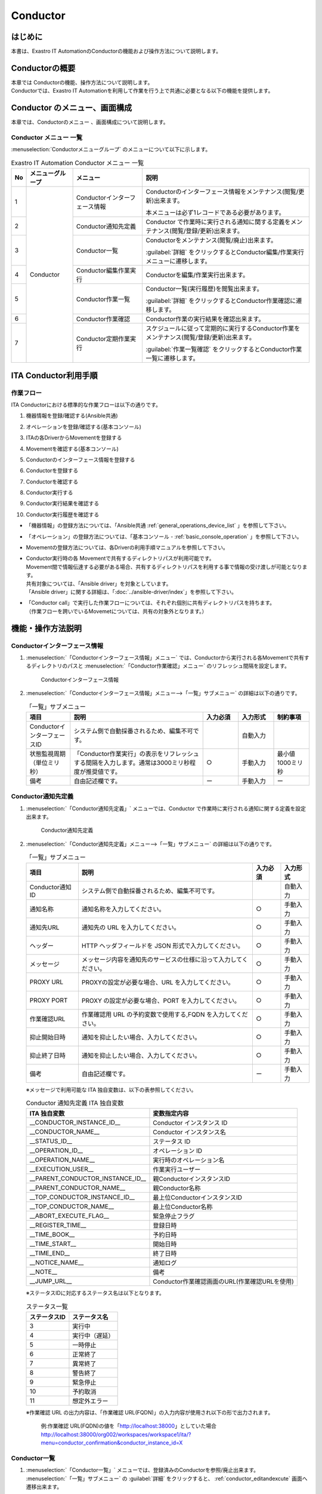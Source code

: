 =========
Conductor
=========

はじめに
========

本書は、Exastro IT AutomationのConductorの機能および操作方法について説明します。

Conductorの概要
===============

| 本章では Conductorの機能、操作方法について説明します。
| Conductorでは、Exastro IT Automationを利用して作業を行う上で共通に必要となる以下の機能を提供します。

Conductor のメニュー、画面構成
===============================

| 本章では、Conductorのメニュー 、画面構成について説明します。


Conductor メニュー 一覧
-----------------------

| :menuselection:`Conductorメニューグループ` のメニューについて以下に示します。

.. table:: Exastro IT Automation Conductor メニュー 一覧
   :align: left

   +--------+----------------------+---------------------------------+------------------------------------------------------------------------------------------+
   | **No** | **メニューグループ** | **メニュー**                    | **説明**                                                                                 |
   |        |                      |                                 |                                                                                          |
   |        |                      |                                 |                                                                                          |
   |        |                      |                                 |                                                                                          |
   |        |                      |                                 |                                                                                          |
   |        |                      |                                 |                                                                                          |
   |        |                      |                                 |                                                                                          |
   +========+======================+=================================+==========================================================================================+
   | 1      | Conductor            | Conductorインターフェース情報   | Conductorのインターフェース情報をメンテナンス(閲覧/更新)出来ます。                       |
   |        |                      |                                 |                                                                                          |
   |        |                      |                                 | 本メニューは必ず1レコードである必要があります。                                          |
   +--------+                      +---------------------------------+------------------------------------------------------------------------------------------+
   | 2      |                      | Conductor通知先定義             | Conductor で作業時に実行される通知に関する定義をメンテナンス(閲覧/登録/更新)出来ます。   |
   +--------+                      +---------------------------------+------------------------------------------------------------------------------------------+
   | 3      |                      | Conductor一覧                   | Conductorをメンテナンス(閲覧/廃止)出来ます。                                             |
   |        |                      |                                 |                                                                                          |
   |        |                      |                                 | :guilabel:`詳細` をクリックするとConductor編集/作業実行メニューに遷移します。            |
   +--------+                      +---------------------------------+------------------------------------------------------------------------------------------+
   | 4      |                      | Conductor編集作業実行           | Conductorを編集/作業実行出来ます。                                                       |
   +--------+                      +---------------------------------+------------------------------------------------------------------------------------------+
   | 5      |                      | Conductor作業一覧               | Conductor一覧(実行履歴)を閲覧出来ます。                                                  |
   |        |                      |                                 |                                                                                          |
   |        |                      |                                 | :guilabel:`詳細` をクリックするとConductor作業確認に遷移します。                         |
   +--------+                      +---------------------------------+------------------------------------------------------------------------------------------+
   | 6      |                      | Conductor作業確認               | Conductor作業の実行結果を確認出来ます。                                                  |
   +--------+                      +---------------------------------+------------------------------------------------------------------------------------------+
   | 7      |                      | Conductor定期作業実行           | スケジュールに従って定期的に実行するConductor作業をメンテナンス(閲覧/登録/更新)出来ます。|
   |        |                      |                                 |                                                                                          |
   |        |                      |                                 | :guilabel:`作業一覧確認` をクリックするとConductor作業一覧に遷移します。                 |
   +--------+----------------------+---------------------------------+------------------------------------------------------------------------------------------+

ITA Conductor利用手順
=====================

作業フロー
----------

| ITA Conductorにおける標準的な作業フローは以下の通りです。

#. | 機器情報を登録/確認する(Ansible共通)
#. | オペレーションを登録/確認する(基本コンソール)
#. | ITAの各DriverからMovementを登録する
#. | Movementを確認する(基本コンソール)
#. | Conductorのインターフェース情報を登録する
#. | Conductorを登録する
#. | Conductorを確認する
#. | Conductor実行する
#. | Conductor実行結果を確認する
#. | Conductor実行履歴を確認する

- | 「機器情報」の登録方法については、「Ansible共通 :ref:`general_operations_device_list` 」を参照して下さい。
- | 「オペレーション」の登録方法については、「基本コンソール - :ref:`basic_console_operation` 」を参照して下さい。
- | Movementの登録方法については、各Driverの利用手順マニュアルを参照して下さい。 
- | Conductor実行時の各 Movementで共有するディレクトリパスが利用可能です。
  | Movement間で情報伝達する必要がある場合、共有するディレクトリパスを利用する事で情報の受け渡しが可能となります。
  | 共有対象については、「Ansible driver」を対象としています。
  | 「Ansible driver」に関する詳細は、「:doc:`../ansible-driver/index`」を参照して下さい。

  .. | 共有対象については、「Ansible driver」と「Terraformdriver」を対象としています。
  .. | 「Ansible driver」に関する詳細は、別紙、「利用手順マニュアルAnsible-driver」を参照して下さい。
  .. | 「Terraform driver」に関する詳細は、別紙、「利用手順マニュアルTerraform-driver」を参照して下さい。

- | 「Conductor call」で実行した作業フローについては、それぞれ個別に共有ディレクトリパスを持ちます。
  | （作業フローを跨いでいるMovemetについては、共有の対象外となります。）


機能・操作方法説明
==================

Conductorインターフェース情報
------------------------------

1. :menuselection:`「Conductorインターフェース情報」メニュー` では、Conductorから実行される各Movementで共有するディレクトリのパスと :menuselection:`「Conductor作業確認」メニュー` のリフレッシュ間隔を設定します。

   .. figure:: /images/ja/conductor/conductor_interface/conductor_interface.png
      :width: 800px
      :alt: Conductorインターフェース情報

      Conductorインターフェース情報

2. :menuselection:`「Conductorインターフェース情報」メニュー-->「一覧」サブメニュー` の詳細は以下の通りです。

   .. table:: 「一覧」サブメニュー
      :widths: 10 30 8 8 8
      :align: left

      +-----------------------------+----------------------------------------------------------------------------------------------------------------------------+----------+-----------+-------------------+
      | 項目                        | 説明                                                                                                                       | 入力必須 | 入力形式  | 制約事項          |
      +=============================+============================================================================================================================+==========+===========+===================+
      | ConductorインターフェースID | システム側で自動採番されるため、編集不可です。                                                                             |          | 自動入力  |                   |
      +-----------------------------+----------------------------------------------------------------------------------------------------------------------------+----------+-----------+-------------------+
      | 状態監視周期（単位ミリ秒）  |  「Conductor作業実行」の表示をリフレッシュする間隔を入力します。通常は3000ミリ秒程\                                        |  ○       | 手動入力  | 最小値1000ミリ秒  |
      |                             |  度が推奨値です。                                                                                                          |          |           |                   |
      +-----------------------------+----------------------------------------------------------------------------------------------------------------------------+----------+-----------+-------------------+
      | 備考                        | 自由記述欄です。                                                                                                           | ー       | 手動入力  | ー                |
      +-----------------------------+----------------------------------------------------------------------------------------------------------------------------+----------+-----------+-------------------+

.. _conductor_notice:


Conductor通知先定義
-------------------

1. :menuselection:`「Conductor通知先定義」` メニューでは、Conductor で作業時に実行される通知に関する定義を設定出来ます。

   .. figure:: /images/ja/conductor/conductor_notice/conductor_notice.png
      :width: 800px
      :alt: Conductor通知先定義

      Conductor通知先定義

2. :menuselection:`「Conductor通知先定義」メニュー-->「一覧」サブメニュー` の詳細は以下の通りです。

   .. list-table:: 「一覧」サブメニュー
      :header-rows: 1
      :align: left

      * - 項目
        - 説明
        - 入力必須
        - 入力形式
      * - Conductor通知ID
        - システム側で自動採番されるため、編集不可です。
        - 
        - 自動入力
      * - 通知名称
        - 通知名称を入力してください。
        - ○
        - 手動入力
      * - 通知先URL
        - 通知先の URL を入力してください。 
        - ○
        - 手動入力
      * - ヘッダー
        - HTTP ヘッダフィールドを JSON 形式で入力してください。
        - ○
        - 手動入力
      * - メッセージ
        - メッセージ内容を通知先のサービスの仕様に沿って入力してください。
        - ○
        - 手動入力
      * - PROXY URL
        - PROXYの設定が必要な場合、URL を入力してください。
        - ○
        - 手動入力
      * - PROXY PORT
        - PROXY の設定が必要な場合、PORT を入力してください。
        - ○
        - 手動入力
      * - 作業確認URL
        - 作業確認用 URL の予約変数で使用する,FQDN を入力してください。
        - ○
        - 手動入力
      * - 抑止開始日時
        - 通知を抑止したい場合、入力してください。
        - ○
        - 手動入力
      * - 抑止終了日時
        - 通知を抑止したい場合、入力してください。
        - ○
        - 手動入力
      * - 備考
        - 自由記述欄です。
        - ー
        - 手動入力

   ※メッセージで利用可能な ITA 独自変数は、以下の表参照してください。

   .. list-table:: Conductor 通知先定義 ITA 独自変数
      :header-rows: 1
      :align: left

      * - ITA 独自変数
        - 変数指定内容
      * - __CONDUCTOR_INSTANCE_ID__ 
        - Conductor インスタンス ID
      * - __CONDUCTOR_NAME__ 
        - Conductor インスタンス名
      * - __STATUS_ID__    
        - ステータス ID
      * - __OPERATION_ID__  
        - オペレーション ID
      * - __OPERATION_NAME__   
        - 実行時のオペレーション名
      * - __EXECUTION_USER__
        - 作業実行ユーザー
      * - __PARENT_CONDUCTOR_INSTANCE_ID__ 
        - 親ConductorインスタンスID
      * - __PARENT_CONDUCTOR_NAME__   
        - 親Conductor名称
      * - __TOP_CONDUCTOR_INSTANCE_ID__
        - 最上位ConductorインスタンスID
      * - __TOP_CONDUCTOR_NAME__ 
        - 最上位Conductor名称
      * - __ABORT_EXECUTE_FLAG__   
        - 緊急停止フラグ
      * - __REGISTER_TIME__    
        - 登録日時
      * - __TIME_BOOK__    
        - 予約日時
      * - __TIME_START__    
        - 開始日時
      * - __TIME_END__     
        - 終了日時
      * - __NOTICE_NAME__    
        - 通知ログ
      * - __NOTE__    
        - 備考
      * - __JUMP_URL__     
        - Conductor作業確認画面のURL(作業確認URLを使用)

   | ※ステータスIDに対応するステータス名は以下となります。

   .. list-table:: ステータス一覧
      :header-rows: 1
      :align: left

      * - ステータスID
        - ステータス名
      * - 3
        - 実行中
      * - 4
        - 実行中（遅延）
      * - 5
        - 一時停止
      * - 6
        - 正常終了
      * - 7
        - 異常終了
      * - 8
        - 警告終了
      * - 9
        - 緊急停止
      * - 10
        - 予約取消
      * - 11
        - 想定外エラー
   
   | ※作業確認 URL の出力内容は、「作業確認 URL(FQDN)」の入力内容が使用され以下の形で出力されます。

    例:作業確認 URL(FQDN)の値を「http://localhost:38000」としていた場合
    http://localhost:38000/org002/workspaces/workspace1/ita/?menu=conductor_confirmation&conductor_instance_id=X

.. _conductor_list:


Conductor一覧
-------------

#. | :menuselection:`「Conductor一覧」` メニューでは、登録済みのConductorを参照/廃止出来ます。

   | :menuselection:`「一覧」サブメニュー` の  :guilabel:`詳細` をクリックすると、 :ref:`conductor_editandexcute` 画面へ遷移出来ます。

.. figure:: /images/ja/conductor/conductor_class_list/conductor-list.gif
   :width: 800px
   :alt: 「Conductor一覧」メニュー

   「Conductor一覧」メニュー

.. _conductor_editandexcute:


Conductor編集/作業実行
----------------------

.. table:: モード一覧
   :widths: 15,30
   :align: left

   +------------+---------------------------------------------------------------------------------------------------------+
   | **モード** | **説明**                                                                                                |
   +============+=========================================================================================================+
   | 編集\      | - | 新規Conductorを作成できるモード                                                                     |
   | モード     |                                                                                                         |
   |            | - | 「Conductor編集/作業実行」メニューのデフォルトのモード                                              |
   |            |                                                                                                         |
   |            | - | 編集モードから :guilabel:`選択` クリック後に任意のConductorを選択することで、閲覧モードへ変更       |
   +------------+---------------------------------------------------------------------------------------------------------+
   | 閲覧\      | - | Conductorを閲覧のみできるモード                                                                     |
   | モード     |                                                                                                         |
   |            | - | 「Conductor一覧」メニューの :guilabel:`詳細` から画面遷移後のモード                                 |
   |            |                                                                                                         |
   |            | - | 閲覧モードから :guilabel:`編集` クリック後に、更新モードへ変更                                      |
   +------------+---------------------------------------------------------------------------------------------------------+
   | 更新\      | - | 既存のConductorを編集できるモード                                                                   |
   | モード     |                                                                                                         |
   |            | - | 更新モードから :guilabel:`更新` クリック後に、閲覧モードへ変更                                      |
   +------------+---------------------------------------------------------------------------------------------------------+


| ※各モードで可能な操作については「 :ref:`conductor_editandexcute_list` 」を参照。


「編集」モードについて
~~~~~~~~~~~~~~~~~~~~~~

* | Conductor 名称、作業フローを構成する各パーツ（以下、Node）を登録します。
* | 選択したNodeにより、画面右上（詳細情報）に表示される内容が変わります。
  
.. figure:: /images/ja/conductor/condudtor_edit_and_excute/conductor_edit_mode.png
   :width: 800px
   :alt: Conductor編集/作業実行メニュー画面(編集モード)

   Conductor編集/作業実行メニュー画面(編集モード)


.. _node_list:

Node一覧
^^^^^^^^

* | 画面右側下部の領域には、利用可能なNodeが表示されます。
* | 以下のタブから構成されます。
  
  * | Movementタブ
  
    * | 登録済みのMovementのIDと名称の一覧

  * | Functionタブ
  
    * | Conductor end
    * | Conductor pause
    * | Conductor call
    * | Conditional branch
    * | Parallel branch
    * | Parallel merge
    * | Status File branch

* | 各Nodeについて、動作内容は以下の通りです。

.. table:: 各Node動作一覧
   :widths: 10 10 30
   :align: left

   +----------------+------------------------------+-----------------------------------+
   | **画像**       | **名称**                     | **動作説明**                      |
   +================+==============================+===================================+
   | |image1|       | Conductor start              | Conductorを開始します             |
   +----------------+------------------------------+-----------------------------------+
   | |image2|       | Conductor end                | Conductor終了します。             |
   |                |                              |                                   |
   |                |                              | ※複数のConductor \                |
   |                |                              | endがある場合、全てのConductor \  |
   |                |                              | endが終了を待ちます。             |
   +----------------+------------------------------+-----------------------------------+
   | |image3|       | Conductor pause              | 作業フローを一時停止します。      |
   |                |                              |                                   |
   |                |                              | 一時停止を\                       |
   |                |                              | 解除すると、次の処理へ進みます。  |
   +----------------+------------------------------+-----------------------------------+
   | |image4|       | Conductor call               | 別の登録済みのCond\               |
   |                |                              | uctorを呼び出し実行します。       |
   |                |                              |                                   |
   |                |                              | ※\                                |
   |                |                              | 呼び出し先のConductorが警告終了で\|
   |                |                              | 終了した場合、正常終了と同じよう\ |
   |                |                              | に後続の処理を実行して、呼び出し\ |
   |                |                              | 元のステータスには影響しません。  |
   +----------------+------------------------------+-----------------------------------+
   | |image6|       | Conditional branch           | 接続\                             |
   |                |                              | された、「Movement」、「Conducto\ |
   |                |                              | r call」\                         |
   |                |                              | の結果によ\                       |
   |                |                              | って、後続の処理を分岐させます。  |
   |                |                              |                                   |
   |                |                              | 指定可能\                         |
   |                |                              | なステータスは、以下になります。  |
   |                |                              |                                   |
   |                |                              | ・正常終了                        |
   |                |                              |                                   |
   |                |                              | ・異常終了                        |
   |                |                              |                                   |
   |                |                              | ・緊急停止                        |
   |                |                              |                                   |
   |                |                              | ・準備エラー                      |
   |                |                              |                                   |
   |                |                              | ・想定外エラー                    |
   |                |                              |                                   |
   |                |                              | ・SKIP完了                        |
   |                |                              |                                   |
   |                |                              | ・警告終了                        |
   +----------------+------------------------------+-----------------------------------+
   | |image7|       | Parallel branch              | 並\                               |
   |                |                              | 列して、「Movement」、「Conducto\ |
   |                |                              | r call」\                         |
   |                |                              | を実行します。                    |
   |                |                              |                                   |
   |                |                              | ※並列可能な実行数は、ITAの構成\   |
   |                |                              | やサーバースペックに依存します。  |
   +----------------+------------------------------+-----------------------------------+
   | |image8|       | Parallel merge               | 接続している全Nodeの処理\         |
   |                |                              | が完了後、次の処理を実行します。  |
   +----------------+------------------------------+-----------------------------------+
   | |image9|       | Status file branch           | 接続された、「\                   |
   |                |                              | Movement」の作業結果ディレクトリ\ |
   |                |                              | 内のステータスファイルの内容によ\ |
   |                |                              | って、後続の処理を分岐させます。  |
   +----------------+------------------------------+-----------------------------------+
   | |image10|      | Movement各種                 | Movementを実行します。            |
   +----------------+------------------------------+-----------------------------------+



.. |image1| image:: /images/ja/conductor/condudtor_edit_and_excute/conductor_start.png
   :width: 1.1811in
   :height: 0.4086in
.. |image2| image:: /images/ja/conductor/condudtor_edit_and_excute/conductor_end.png
   :width: 1.1811in
   :height: 0.4086in
.. |image3| image:: /images/ja/conductor/condudtor_edit_and_excute/conductor_pause.png
   :width: 1.1811in
   :height: 0.31287in
.. |image4| image:: /images/ja/conductor/condudtor_edit_and_excute/node_conductor_call.png
   :width: 1.22047in
   :height: 0.34259in
.. |image6| image:: /images/ja/conductor/condudtor_edit_and_excute/conductor_branch.png
   :width: 1.1811in
   :height: 0.67068in
.. |image7| image:: /images/ja/conductor/condudtor_edit_and_excute/parallel_branch.png
   :width: 1.1811in
   :height: 0.9765in
.. |image8| image:: /images/ja/conductor/condudtor_edit_and_excute/parallel_merge.png
   :width: 1.1811in
   :height: 0.67667in
.. |image9| image:: /images/ja/conductor/condudtor_edit_and_excute/status_file_branch.png
   :width: 1.12963in
   :height: 0.59834in
.. |image10| image:: /images/ja/conductor/condudtor_edit_and_excute/node_movement_alr.png
   :width: 1.1811in
   :height: 1.49864in


* | Nodeにおける制約事項は以下の通りです。

  * | 登録/更新を行うには、全てのNodeのIN/OUTが接続されている必要があります。

  .. figure:: /images/ja/conductor/condudtor_edit_and_excute/Node制約事項正常例Parallel_branch.png
      :width: 600px
      :alt: Node制約事項（正常例：Parallel branch）

      Node制約事項（正常例：Parallel branch）

  * | Parallel mergeを使用する場合、Parallel branchを使用している必要があります。

  .. figure:: /images/ja/conductor/condudtor_edit_and_excute/Node制約事項NG例Parallel_branch.png
     :width: 600px
     :alt: Node制約事項（NG例：Parallel branch）

     Node制約事項（NG例：Parallel branch）

  * | Conditional branch で分岐されたフローについてParallel mergeでマージする事はできません。

  .. figure:: /images/ja/conductor/condudtor_edit_and_excute/Node制約事項NG例Conditional_branch.png
     :width: 600px
     :alt: Node制約事項（NG例：Conditional branch）

     Node制約事項（NG例：Conditional branch）

  * | Parallel branch、Conditional branch、Parallel merge、Conductor pauseについて、連続して同じ種類のNodeを接続する事はできません。
  
  .. figure:: /images/ja/conductor/condudtor_edit_and_excute/Node制約事項NG例連続使用.png
     :width: 600px
     :alt: Node制約事項（NG例：連続使用）

     Node制約事項（NG例：連続使用）

  * | 更新中のConductorをConductor callで指定し、更新することはできません。
  
  * | 各NodeをNode一覧からドラッグ&ドロップで追加することが可能です。
 
  * | Node選択時、画面右上（詳細情報）に表示される「備考」欄には、処理説明やコメントをメモすることが可能です。

  * | 「備考」欄の記述は処理実行に影響はありません。Web上でのみ参照できるメモ欄です。

  * | Node設定後、:guilabel:`+登録` をクリックしてConductorを登録します。

各Node詳細情報
^^^^^^^^^^^^^^
* | 画面右側上部の領域には、選択しているNodeの詳細情報が表示されます。
* | 選択しているNodeによってタブの名称が変わります。


  #. | Node未選択時（Conductorタブ）

     * | Node未選択の場合表示されます。

     * | タブ内の項目は以下の通りです。

     * | :guilabel:`通知設定` ボタンをクリックすると「通知設定」のポップアップが表示されます。

     .. figure:: /images/ja/conductor/condudtor_edit_and_excute/conductor_notice_popup.png
        :width: 600px
        :alt: Conductor通知設定ポップアップ

        Conductor通知設定ポップアップ

     .. list-table:: 「Conductor」タブ
        :widths: 8 25 5 5 5
        :header-rows: 1
        :align: left
        
        * - **項目**
          - **説明**
          - **入力必須**
          - **入力形式**
          - **制約事項**
        * - ID
          - Conductorに対応した一意のIDが自動入力されます。
          - \-
          - 自動入力
          - \-
        * - 名称 
          - 任意のConductor名称を入力します。
          - ○
          - 手動入力
          - \-
        * - 更新日時 
          - 選択したConductorが更新された日時が自動入力されます。
          - \-
          - 自動入力
          - \-
        * - 通知 
          - | 実行する通知を選択します。
            | 各ステータスに対して、実行する通知を複数選択できます。
            | 選択できる通知は、「 :ref:`conductor_notice` 」で登録したものが対象となります。
          - \-
          - チェックボックス
          - \-
        * - Movement共通表示設定 
          - Movementノードの表示に関する設定(ノードの幅とMovement名の表示形式)を選択します。
          - \-
          - リスト選択
          - \-
        * - 備考 
          - Conductorに対する説明やコメントを入力します。
          - \-
          - 手動入力
          - \-

  #. | Movement選択時
  
     * |  「:ref:`node_list` 」における「Movement」タブ内のNodeを選択した場合表示されます。
     * | タブ名は選択したMovementのオーケストレータ名が表示されます（例_Ansible Legacy Role）。

     .. （オーケストレータ名：Ansible Legacy、Ansible Pioneer、Ansible Legacy Role、Terraform　）

     * | タブ内の項目は以下の通りです。

     .. list-table:: オーケストレータ名（Ansible Legacy Role）タブ
        :widths: 10 30 5 5 5
        :header-rows: 1
        :align: left
        
        * - **項目**
          - **説明**
          - **入力必須**
          - **入力形式**
          - **制約事項**
        * - Movement ID
          - 選択したMovementのIDが表示されます。
          - \-
          - 自動入力
          - \-
        * - 名称
          - 選択したMovementの名称が表示されます。
          - \-
          - 自動入力
          - \-
        * - スキップ
          - 対象作業をスキップする場合にチェックします。「Conductor作業実行」メニューにて、変更可能なパラメータです。
          - \-
          - 手動入力
          - \-
        * - 個別オペレーション
          - | :guilabel:`オペレーション選択` クリックして表示される一覧から任意の値を選択出来ます。
            | 選択したオペレーション名が表示されます。
          - \-
          - 選択
          - \-
        * - 備考
          - Nodeに対する説明やコメントを入力出来ます。
          - \-
          - 手動入力
          - \-


  #. 各Node選択時の「備考」欄
  
     * | 「:ref:`node_list` 」における「Movement」タブおよび「Function」タブ内の各Nodeを選択した場合表示されます。
     * | タブ内の項目は以下の通りです。
  
     .. list-table:: 各Node選択時のタブ
        :widths: 10 30 5 5 5
        :header-rows: 1
        :align: left
        
        * - **項目**
          - **説明**
          - **入力必須**
          - **入力形式**
          - **制約事項**
        * - 備考
          - Nodeに対する説明やコメントを入力出来ます。
          - \-
          - 手動入力
          - \-
  
  
  #. Conductor call選択時
  
     * | 「:ref:`node_list` 」における「Function」タブ内の「Conductor call」を選択した場合表示されます。
     * | タブ内の項目は以下の通りです。
  
     .. list-table:: 「Conductor call」タブ
        :widths: 10 30 5 5 5
        :header-rows: 1
        :align: left
        
        * - **項目**
          - **説明**
          - **入力必須**
          - **入力形式**
          - **制約事項**
        * - スキップ
          - | 対象作業をスキップする場合にチェックします。
            | Conductor作業実行画面にて、変更可能なパラメータです。
          - \-
          - ラジオボタン
          - \-
        * - 呼び出しConductor
          - | :guilabel:`Conductor選択` をクリックして表示される一覧からConductorを選択出来ます。
            | 指定したConductor名称が表示されます。
          - \-
          - 選択
          - \-
        * - 個別オペレーション
          - | :guilabel:`オペレーション選択` をクリックして表示される一覧から、任意のオペレーションを選択出来ます。
            | 指定したオペレーション名が表示されます。
          - \-
          - 選択
          - \-
  
  #. Conditional branch選択時
  
     * | 「:ref:`node_list` 」における「Function」タブ内の「Conditional branch」を選択した場合表示されます。
     * | タブ内の項目は以下の通りです。
    
  
     .. table:: 「Conditional branch」タブ
        :align: left
  
        +------+----------------------------------------------+---------------+---------------+---------------+
        | **項\| **説明**                                     | **入力必須**  | **入力形式**  | **制約事項**  |
        | 目** |                                              |               |               |               | 
        |      |                                              |               |               |               |
        |      |                                              |               |               |               |
        |      |                                              |               |               |               |
        |      |                                              |               |               |               |
        |      |                                              |               |               |               |
        |      |                                              |               |               |               |
        |      |                                              |               |               |               |
        +======+==============================================+===============+===============+===============+
        | 条件\| 分岐数を設定します。　                       |  \-           |  選択         |  \-           |
        | 分岐\| :guilabel:`分岐追加` /:guilabel:`分岐削除` \ |               |               |               |
        | 設定 | をクリックして、分岐を増減します。\          |               |               |               |
        |      | 最大6件のcaseを追加出来ます。                |               |               |               |
        +------+----------------------------------------------+---------------+---------------+---------------+
        | case | Movement、Conductor                          |  \-           |  選択         |  \-           |
        |      | call\                                        |               |               |               |
        |      | の実行\                                      |               |               |               |
        |      | 結果による条件分岐を設定します。             |               |               |               |
        |      |                                              |               |               |               |
        |      | ドラッグアン\                                |               |               |               |
        |      | ドドロップで設定を変更出来ます。             |               |               |               |
        |      |                                              |               |               |               |
        |      | デフォルトは以下の通りです。                 |               |               |               |
        |      |                                              |               |               |               |
        |      | +-----------------+-----------------------+  |               |               |               |
        |      | | **case1**       | 正常終了              |  |               |               |               |
        |      | |                 |                       |  |               |               |               |
        |      | |                 |                       |  |               |               |               |
        |      | +-----------------+-----------------------+  |               |               |               |
        |      | | **Other**       | 異常\                 |  |               |               |               |
        |      | |                 | 終了、緊急停止、準備\ |  |               |               |               |
        |      | |                 | エラー、想定外エラー\ |  |               |               |               |
        |      | |                 | 、Skip終了、警告終了  |  |               |               |               |
        |      | +-----------------+-----------------------+  |               |               |               |
        +------+----------------------------------------------+---------------+---------------+---------------+
    
  
  #. Parallel branch選択時
  
     * | 「:ref:`node_list` 」における「Function」タブ内の「Parallelbranch」を選択した場合表示されます。
     * | タブ内の項目は以下の通りです。
  
     .. list-table:: 「Parallel branch」タブ
        :widths: 10 30 5 5 5
        :header-rows: 1
        :align: left
        
        * - **項目**
          - **説明**
          - **入力必須**
          - **入力形式**
          - **制約事項**
        * - 平行分岐設定
          - | 分岐数を設定します。 :guilabel:`分岐追加` / :guilabel:`分岐削除` をクリックして、分岐を増減します。
            | デフォルトの分岐数は2です。2以下の値は設定できません。
          - \-
          - 選択
          - \-
  
  
  #. Parallel Merge選択時
  
     * | 「:ref:`node_list` 」における「Function」タブ内の「Parallel merge」を選択した場合表示されます。
     * | タブ内の項目は以下の通りです。
  
     .. list-table:: 「Parallel Merge」タブ
        :widths: 10 30 5 5 5
        :header-rows: 1
        :align: left
        
        * - **項目**
          - **説明**
          - **入力必須**
          - **入力形式**
          - **制約事項**
        * - case
          - | 分岐数を設定します。 :guilabel:`マージ追加` / :guilabel:`マージ削除` クリックして、分岐を増減します。
            | デフォルトの分岐数は2です。2以下の値は設定できません。
          - \-
          - 選択
          - \-
  

  #. Conductor end選択時
  
     * | 「:ref:`node_list` 」における「Function」タブ内の「Conductor end」を選択した場合表示されます。
     * | タブ内の項目は以下の通りです。
  
     .. list-table:: 「End」タブ
        :widths: 10 30 5 5 5
        :header-rows: 1
        :align: left
        
        * - **項目**
          - **説明**
          - **入力必須**
          - **入力形式**
          - **制約事項**
        * - 終了ステータス
          - | Endまで処理された際に、選択されたステータスが、Conductorのステータスへ反映されます。
            | - 正常 (デフォルト値)  
            | - 警告 
            | - 異常  
            | 
            | 複数のEndノードまで処理された場合、反映されるステータスの優先度は以下です。
            |  優先度： 正常 < 警告 < 異常
          - \-
          - 選択
          - \-
  
  #. Status file branch選択時（Status file branchタブ）
  
     * | 「:ref:`node_list` 」における「Function」タブ内の「Status file branch」を選択した場合表示されます。
     * | タブ内の項目は以下の通りです。
  
     .. list-table:: 「Status file branch」タブ
        :widths: 10 30 5 5 5
        :header-rows: 1
        :align: left
        
        * - **項目**
          - **説明**
          - **入力必須**
          - **入力形式**
          - **制約事項**
        * - ステータスファイル分岐設定
          - | Movement のステータスファイルによる条件分岐を設定します。
            |  :guilabel:`条件追加`  /  :guilabel:`条件削除` をクリックして、分岐を増減します。
            | デフォルトの分岐は「if」と「else」です。
          - \-
          - 選択
          - \-
        * - 備考
          - Nodeに対する説明やコメントを入力出来ます。
          - \-
          - 手動入力
          - \-
  
     .. note:: | **参照するステータスファイルについて**
  
      * | 参照するステータスファイルは、各Movmentの作業結果ディレクトリ配下の「MOVEMENT_STATUS_FILE」を参照します。
      * | ステータスファイルが存在しない場合、「else」側の処理を行います。
      * | ステータスファイル内の内容が、複数行（改行コードを含む）場合、改行コード以降は、除外した値を評価対象とします。
      
      | 例）改行含むステータスファイルの内容
  
      .. code-block:: 
  
         1
  
         23
  
         4
  
      | ステータスファイルの内容を「1」として、評価を行います。
  
      .. list-table:: ステータスファイルITA独自変数
         :widths: 15 25 5
         :header-rows: 1
         :align: left
          
         * - **ITA独自変数**
           - **変数指定内容**
           - **制約事項**
         * - __movement_status_filepath__ 
           - 作業結果ディレクトリ配下の「MOVEMENT_STATUS_FILE」のパス
           - ※
  
      .. | ※ 「 :ref:`ansible_legacyrole_work_flow` 」で対応しています。
  
  #. 「Node」タブ
  
     *  「:ref:`node_list` 」における「Movement」タブおよび「Function」タブ内のNodeを複数選択した場合表示されます。
     * グリッド内の整列をすることが可能になります。
     * Nodeを複数選択する方法については、ドラッグアンドドロップでの範囲選択の他、「shift」キーをクリックしながらの選択が可能です。
     * タブ内の項目は以下の通りです。
     
     .. figure:: /images/ja/conductor/condudtor_edit_and_excute/conductor_align_nodes.gif
        :width: 800px
        :alt: Nodeの整列

        Nodeの整列

     .. list-table:: 「Node」タブ
        :widths: 10 30 5 5 5
        :header-rows: 1
        :align: left
        
        * - **項目**
          - **説明**
          - **入力必須**
          - **入力形式**
          - **制約事項**
        * - |image11|
          - 複数選択したNodeを左揃えに整列します。
          - \-
          - 選択
          - \-
        * - |image12|
          - 複数選択したNodeを左右中央揃えに整列します。
          - \-
          - 選択
          - \-
        * - |image13|
          - 複数選択したNodeを右揃えに整列します。
          - \-
          - 選択
          - \-
        * - |image14|
          - 複数選択したNodeを上揃えに整列します。
          - \-
          - 選択
          - \-
        * - |image15|
          - 複数選択したNodeを上下中央揃えに整列します。
          - \-
          - 選択
          - \-
        * - |image16|
          - 複数選択したNodeを下揃えに整列します。
          - \-
          - 選択
          - \-
        * - |image17|
          - 複数選択したNodeを左右等間隔にします。
          - \-
          - 選択
          - \-
        * - |image18|
          - 複数選択したNodeを上下等間隔にします。
          - \-
          - 選択
          - \-

.. |image11| image:: /images/ja/conductor/condudtor_edit_and_excute/left_align.png
   :width: 0.3937in
   :height: 0.3937in
.. |image12| image:: /images/ja/conductor/condudtor_edit_and_excute/LR_Center_align.png
   :width: 0.3937in
   :height: 0.43032in
.. |image13| image:: /images/ja/conductor/condudtor_edit_and_excute/right_align.png
   :width: 0.3937in
   :height: 0.41045in
.. |image14| image:: /images/ja/conductor/condudtor_edit_and_excute/top_align.png
   :width: 0.3937in
   :height: 0.38532in
.. |image15| image:: /images/ja/conductor/condudtor_edit_and_excute/TB_Center_align.png
   :width: 0.3937in
   :height: 0.41082in
.. |image16| image:: /images/ja/conductor/condudtor_edit_and_excute/bottom_align.png
   :width: 0.3937in
   :height: 0.40276in
.. |image17| image:: /images/ja/conductor/condudtor_edit_and_excute/LR_Equal_space.png
   :width: 0.37391in
   :height: 0.39758in
.. |image18| image:: /images/ja/conductor/condudtor_edit_and_excute/TB_Equal_space.png
   :width: 0.3937in
   :height: 0.40298in



* | 「Conductor編集/作業実行」メニューで実行可能な操作は以下の通りです。

.. _conductor_editandexcute_list:
.. table:: 「Conductor編集/作業実行」メニュー実行操作一覧
   :align: left

   +-------------+-----------------------------------+----------+---------+---------+------+
   | **項目**    | **説明**                          | **新規** | **更新**          | **備 |
   |             |                                   |          |                   | 考** |
   |             |                                   |          |                   |      |
   |             |                                   |          |                   |      |
   |             |                                   +----------+---------+---------+      |
   |             |                                   | **EDIT** | **VIEW**| **EDIT**|      |
   |             |                                   |          |         |         |      |
   |             |                                   |          |         |         |      |
   |             |                                   |          |         |         |      |
   +=============+===================================+==========+=========+=========+======+
   | JSON保存    | 現在の表示中のConductorの構成情\  | 〇       |         |         |      |
   |             | 報(JSON形式)を出力します。        |          |         |         |      |
   +-------------+-----------------------------------+----------+---------+---------+------+
   | JSON読\     | Conductorの構成情報(JSON形式)を\  |   〇     |         |         |      |
   | 込          | 読み込み、表示します。            |          |         |         |      |
   +-------------+-----------------------------------+----------+---------+---------+------+
   | 操作取\     | 直前の処理を取り消します。        | 〇       |         |  〇     |      |
   | り消し      |                                   |          |         |         |      |
   +-------------+-----------------------------------+----------+---------+---------+------+
   | 操作や\     | 直前の取り消しをやり直します。    | 〇       |         | 〇      |      |
   | り直し      |                                   |          |         |         |      |
   +-------------+-----------------------------------+----------+---------+---------+------+
   | 選択ノー\   | 選択しているNodeを削除します。    | 〇       |         | 〇      |      |
   | ド削除      |                                   |          |         |         |      |
   +-------------+-----------------------------------+----------+---------+---------+------+
   | 登録        | 登録を実施します。                | 〇       |         | 〇      |      |
   +-------------+-----------------------------------+----------+---------+---------+------+
   | リセット    | 初期状態へ戻します。              |  〇      |         |         |      |
   +-------------+-----------------------------------+----------+---------+---------+------+
   | 編集        | EDITモードへ変\                   |          | 〇      | 〇      |      |
   |             | 更し、Conductorの編集を行います。 |          |         |         |      |
   +-------------+-----------------------------------+----------+---------+---------+------+
   | 流\         | 登録済のConducto\                 |          | 〇      |  〇     |      |
   | 用新規      | rを流用して、新規作成が行えます。 |          |         |         |      |
   +-------------+-----------------------------------+----------+---------+---------+------+
   | 更新        | 編集内容を更新します。            |          |         |  〇     |      |
   +-------------+-----------------------------------+----------+---------+---------+------+
   | 再読込      | 変更をキャン\                     |          |         | 〇      |      |
   |             | セルし、変更前の状態へ戻します。  |          |         |         |      |
   +-------------+-----------------------------------+----------+---------+---------+------+
   | キャ\       | 変更をキャン\                     |          |         | 〇      |      |
   | ンセル      | セルし、VIEWモードへ変更します。  |          |         |         |      |
   +-------------+-----------------------------------+----------+---------+---------+------+
   | グリッドに\ | チェックを入れると、ノードの\     | 〇       |         | 〇      |      |
   | スナップ    | 移動がグリッド線に合わせて移動\   |          |         |         |      |
   |             | します。                          |          |         |         |      |
   +-------------+-----------------------------------+----------+---------+---------+------+   

「閲覧」モードについて
~~~~~~~~~~~~~~~~~~~~~~

| 「Conductor一覧」メニューから遷移した場合や、登録が完了した場合は、以下の画面が表示されます。

.. figure:: /images/ja/conductor/condudtor_edit_and_excute/conductor_view_mode.png
   :width: 800px
   :alt: 「Conductor編集/作業実行」メニュー（「閲覧」モード）

   「Conductor編集/作業実行」メニュー（「閲覧」モード）

.. list-table:: 「閲覧」モード
   :widths: 10 30 
   :header-rows: 1
   :align: left
   
   * - **項目**
     - **説明**
   * - :guilabel:`選択`
     - 登録済みのConductorを選択して閲覧出来ます。
   * - :guilabel:`編集`
     - 登録済みのConductorを編集出来ます。
   * - :guilabel:`作業実行`
     - 選択したConductorの作業実行を行います。
   * - :guilabel:`流用新規`
     - 登録済みのConductorをコピーして新規作成が行えます。
   * - :guilabel:`新規`
     - Conductorの新規作成が行えます。

「更新」モードについて
~~~~~~~~~~~~~~~~~~~~~~

| 閲覧モードにて :guilabel:`編集` をクリックした場合は、以下の画面が表示されます。

.. figure:: /images/ja/conductor/condudtor_edit_and_excute/conductor_update_mode.png
   :width: 800px
   :alt: 「Conductor編集/作業実行」メニュー（「更新」モード）

   「Conductor編集/作業実行」メニュー（「更新」モード）

.. list-table:: 「更新」モード
   :widths: 10 30 
   :header-rows: 1
   :align: left
   
   * - **項目**
     - **説明**
   * - :guilabel:`更新`
     - 編集内容が保存されます。
   * - :guilabel:`再読み込み`
     - 編集内容が破棄されて登録内容の状態に戻ります。
   * - :guilabel:`キャンセル`
     - :guilabel:`編集` クリック前の状態に戻ります。
   * - :guilabel:`フルスクリーン`
     - | ブラウザの表示がフルスクリーンになります。
       | ※フルスクリーン時は :guilabel:`フルスクリーン解除` に変わります。
   * - :guilabel:`全体表示`
     - Node すべてが表示される縮尺で表示されます。


Conductor作業実行について
~~~~~~~~~~~~~~~~~~~~~~~~~

| 閲覧モードにて、 :guilabel:`作業実行` をクリックすると作業実行設定画面が表示されます。

* | :guilabel:`オペレーション選択` をクリックすると、 :menuselection:`「基本コンソール」メニューグループ --> 「オペレーション一覧」メニュー` で登録したオペレーションが表示されます。
  | ※「基本コンソール -  :ref:`basic_console_operation` 」を参照。
* オペレーションを選択し :guilabel:`実行` をクリックすると :menuselection:`「Conductor作業確認」メニュー` に遷移し、作業のトレースが始まります。
* | 「スケジュール」にて予約日時を入力して :guilabel:`実行` をクリックすると、作業予約が作られます。登録情報は「 :ref:`conductor_conductor_job_list` 」で確認出来ます。
  | ※現在時刻より過去の日時は入力できません
* | Movement、Conductor Callのオペレーション, スキップのみ、設定値を変更可能です。
  | ※Conductor編集で登録したデータへ変更は反映されません。作業実行にのみ反映されます。
* 実行したConductorに設定されるアクセス権について、実行時に選択したConductor、オペレーションに設定されたアクセス権の共通するロールを継承します。共通するロールが存在しない場合、作業実行できません。

* 「作業実行設定」共通項目は以下の通りです。

.. list-table:: 「作業実行設定」共通項目一覧
   :widths: 10 25 5 5 5
   :header-rows: 1
   :align: left
      
   * - **項目**
     - **説明**
     - **入力必須**
     - **入力形式**
     - **制約事項**
   * - 作業実行 Conductor
     - 選択したしたConductorが表示されます。
     - \-
     - 自動入力
     - 
   * - オペレーション
     - :guilabel:`オペレーション選択` をクリックし、オペレーションを選択します。
     - ○
     - 選択
     - 
   * - スケジュール
     - Conductorの実行予定日時を指定します。
     - \-
     - 手動入力
     - 現在時刻より過去の日時は入力不可
   * - 作業実行
     - 登録したConductorを実行します。 
     - ○
     - ボタン
     - 

.. figure:: /images/ja/conductor/condudtor_edit_and_excute/conductor_execute.gif
   :width: 800px
   :alt: 作業実行

   作業実行

.. tip:: | **オペレーションの指定について**
   | グリッド内の「Movement」Nodeを選択し、 :guilabel:`オペレーション選択` をクリックすると、オペレーションのリストが表示されます。
   | 作業実行設定画面のラジオボタンで指定したオペレーションのオペレーションIDとは別のオペレーションを指定することが出来ます。
   | これにより、そのMovementの属するオーケストレータの「 :ref:`general_operations_substitution_value_list` 」メニューで、ほかのオペレーションIDのものとして登録した「具体値」を代入して実行することが出来ます。
   | Conductor編集画面で個別指定したオペレーションIDはConductor :guilabel:`登録` / :guilabel:`更新` により設定が保存されます。
   | また、Conductor実行画面でも実行前に個別指定ができ、既に :ref:`conductor_editandexcute` で個別指定登録をして保存されているオペレーションIDについても更に変更を行いConductor実行することが出来ます。
   | ただし、Conductor実行画面で個別指定したオペレーションIDは実行時のみの反映となり、設定は保存されません。
   | 同じMovementを流用し、別なサーバを操作したい時などにご活用下さい。
   |
   | **スキップについて**
   | スキップのチェックを変更することが出来ます。
   | 編集/更新モードでスキップの設定は :guilabel:`登録` / :guilabel:`更新` により設定が保存されます。
   | また、閲覧モードでも実行前に個別指定ができ、既にConductor編集で保存されているスキップについて変更を行いConductor実行することが出来ます。
   | ただし、閲覧モードでは実行時のみの反映となり、設定は保存されません。
   | 一時的に、処理を飛ばして、又は実施して、作業実行したい時などにご活用下さい。

.. _conductor_conductor_job_list:

Conductor作業一覧
-----------------

#. | [Conductor作業一覧]画面では、実行済みのConductorの作業を管理します。
   | 条件を指定し :guilabel:`フィルタ` ボタンをクリックすると、作業一覧テーブルを表示します。
   | 作業表示欄の :guilabel:`詳細` ボタンをクリックすると、 :ref:`conductor_check_conductor_job` 画面へ遷移します。
   | :guilabel:`投入データ一式(zip)` をクリックすると、実行された全てのConductor配下のMovement(*)の実行ファイルなどをまとめてダウンロードすることが出来ます。
   | :guilabel:`結果データ一式(zip)` をクリックすると、実行された全てのConductor配下のMovement(*)の実行ログ、エラーログなどをまとめてダウンロードすることが出来ます。
   
   | ※Conductorが階層構造になっている場合は、末端のMovementも対象になります。


.. _conductor_check_conductor_job:

Conductor作業確認
-----------------

| :menuselection:`「Conductor作業確認」メニュー` では、Conductorの実行状態を表示します。

*  | 実行中以降のステータスになっている実行状況サークルをクリックすると、各ドライバの「作業状態確認」メニューに遷移し作業実行状況の詳細を確認することが可能です。
*  | 「 :ref:`conductor_conductor_job_list` 」の :guilabel:`詳細` をクリックすると、選択したConductor作業の処理状況をモニター表示します。状況に応じて「予約取消」、「停止解除」や「緊急停止」の投入が可能です。
   | ※「Movement」、「Conductor Call」のNodeについては、Node選択後に、画面右側に表示される :guilabel:`作業情報確認` からも「作業状態確認」メニューに遷移出来ます。

.. figure:: /images/ja/conductor/condudtor_edit_and_excute/conductor_job_detail.gif
   :width: 800px
   :alt: Conductor作業実行

   Conductor作業実行


.. tip:: | :menuselection:`「Conductor作業実行」メニュー` で実行した、作業実行済みのConductorを「 :ref:`conductor_editandexcute` 」メニューで編集すると、作業実行時のConductorと異なる状態となるため :guilabel:`詳細` ボタンをクリックしても処理状況が表示されない場合があります。
   | 作業実行済みのConductorを編集して再度実行する場合は、 :menuselection:`「Conductor編集/作業実行」メニュー` の :guilabel:`流用新規` にて、別のConductorを作成してご利用いただくことを推奨します。

* | 選択したConductor作業に予約日時が設定されていて、かつ未実行の場合は、 :guilabel:`予約取消` が表示されます。
* | :guilabel:`予約取消` をクリックすると、「 :ref:`conductor_conductor_job_list` 」で確認できるステータスが「予約取消」となり、実行されなくなります。
* | :menuselection:`「Conductor作業確認」メニュー` の共通項目は以下の通りです。

.. list-table:: 「Conductor作業確認」共通項目一覧
      :widths: 4 15 5 5 10
      :header-rows: 1
      :align: left
      
      * - **項目**
        - **説明**
        - **入力必須**
        - **入力形式**
        - **制約事項**
      * - 停止解除
        - 「Couductor pause」Nodeの三角アイコンをクリックすることで解除します。
        - \-
        - ボタン
        - 
      * - 緊急停止 
        - Conductorの実行を中止します。
        - \-
        - ボタン
        - 
      * - 予約取消
        - Conductorの実行予約を取り消します。
        - \-
        - ボタン
        - 予約日時が設定されていて、かつ未実行の場合に表示される。

.. figure:: /images/ja/conductor/conductor_verification/conductor_pause_status.png
   :width: 800px
   :alt: Conductor実行中/Conductor Pause状態画面

   Conductor実行中/Conductor Pause状態画面
   
.. figure:: /images/ja/conductor/conductor_verification/conductor_reserved.png
   :width: 800px
   :alt: 日時予約されたConductor実行画面（未実行）

   日時予約されたConductor実行画面(未実行)

* 画面右側上部の領域には、Conductorの詳細情報が表示されます。
* Nodeを選択すると、選択しているNodeの詳細情報が表示されます。

  #. 「Conductor」タブ
  
     * Node未選択の場合表示されます。
     * タブ内の項目は以下の通りです。
  
     .. table:: 「Conductor」タブ
        :align: left
     
        +---------------------------------+------------------------------------------+
        | **項目**                        | **説明**                                 |
        +==================+==============+==========================================+
        | Conductor\       | ID           | Conductorインスタンスに対応した一意のID\ |
        | インスタンス\    |              | が自動採番されます。                     |
        | 情報             +--------------+------------------------------------------+
        |                  | 名称         | 実行中の Conductor 名称を\               |
        |                  |              | 表示します。                             |
        |                  +--------------+------------------------------------------+
        |                  | ステータス   | 実行中のConductorのステータスを表示し\   |
        |                  |              | ます。ステータスには以下の状態が\        |
        |                  |              | 存在します。                             |
        |                  |              |                                          |
        |                  |              | ・未実行                                 |
        |                  |              |                                          |
        |                  |              | ・未実行（予約）                         |
        |                  |              |                                          |
        |                  |              | ・実行中                                 |
        |                  |              |                                          |
        |                  |              | ・実行中（遅延）                         |
        |                  |              |                                          |
        |                  |              | ・一時停止                               |
        |                  |              |                                          |
        |                  |              | ・正常終了                               |
        |                  |              |                                          |
        |                  |              | ・異常終了                               |
        |                  |              |                                          |
        |                  |              | ・警告終了                               |
        |                  |              |                                          |
        |                  |              | ・緊急停止                               |
        |                  |              |                                          |
        |                  |              | ・予約取消                               |
        |                  |              |                                          |
        |                  |              | ・想定外エラー                           |
        |                  +--------------+------------------------------------------+
        |                  | 開始時間     | 実行開始日時を表示します。               |
        |                  +--------------+------------------------------------------+
        |                  | 終了時間     | 実行終了日時を表示します。               |
        |                  +--------------+------------------------------------------+
        |                  | 実行ユーザ   | Conductorを実行したユーザを表示します。  |
        |                  +--------------+------------------------------------------+
        |                  | 予約日時     | 予約中のConductorの実行日時を表示します。|
        |                  +--------------+------------------------------------------+
        |                  | 緊急停止     | 実行中の Conductor が緊急停止された場合\ |
        |                  |              | 「True」、それ以外の場合は\              |
        |                  |              | 「False」を表示します。                  |
        +------------------+--------------+------------------------------------------+
        | オペレーション                  | オペレーション名を表示します。           |
        +---------------------------------+------------------------------------------+
        | 備考                            | Conductorに対する説明や\                 |
        |                                 | コメントを表示します。                   |
        +---------------------------------+------------------------------------------+
  
  #. 「Node」タブ
  
     *  Nodeを選択した場合表示されます。
     *  タブ内の項目は以下の通りです。
   
     .. table:: 「Node」タブ
        :align: left
     
        +---------------------------------+------------------------------------------+
        | **項目**                        | **説明**                                 |
        +==================+==============+==========================================+
        | Node\            | ID           | Nodeインスタンスに対応した一意のID\      |
        | インスタンス\    |              | が自動採番されます。                     |
        | 情報             +--------------+------------------------------------------+
        |                  | 種別         | Node の種類を表示します。                |
        |                  +--------------+------------------------------------------+
        |                  | Node ID      | Conductorの構成情報(JSON形式)上\         |
        |                  |              | のNodeのIDを表示します。                 |
        |                  +--------------+------------------------------------------+
        |                  | ステータス   | 実行中のConductorのステータスを表示し\   |
        |                  |              | ます。ステータスには以下の状態が\        |
        |                  |              | 存在します。                             |
        |                  |              |                                          |
        |                  |              | ・未実行                                 |
        |                  |              |                                          |
        |                  |              | ・準備中                                 |
        |                  |              |                                          |
        |                  |              | ・実行中                                 |
        |                  |              |                                          |
        |                  |              | ・実行中（遅延）                         |
        |                  |              |                                          |
        |                  |              | ・正常終了                               |
        |                  |              |                                          |
        |                  |              | ・異常終了                               |
        |                  |              |                                          |
        |                  |              | ・想定外エラー                           |
        |                  |              |                                          |
        |                  |              | ・緊急停止                               |
        |                  |              |                                          |
        |                  |              | ・一時停止                               |
        |                  |              |                                          |
        |                  |              | ・準備エラー                             |
        |                  |              |                                          |
        |                  |              | ・Skip終了                               |
        |                  |              |                                          |
        |                  |              | ・警告終了                               |
        |                  +--------------+------------------------------------------+
        |                  | Stファイル   | 選択した Node が Movement の場合、\      |
        |                  |              | Status file の値を表示します。           |
        |                  +--------------+------------------------------------------+
        |                  | 開始日時     | 実行開始日時を表示します。               |
        |                  +--------------+------------------------------------------+
        |                  | 終了日時     | 実行終了日時を表示します。               |
        +------------------+--------------+------------------------------------------+
        | 個別オペレーション              | Movement毎にオペレーションを指定した\    |
        |                                 | 場合は、そのオペレーション名を表示\      |
        |                                 | します。                                 |
        +---------------------------------+------------------------------------------+
        | 備考                            | Nodeに対する説明や\                      |
        |                                 | コメントを表示します。                   |
        +---------------------------------+------------------------------------------+

Conductor定期作業実行
---------------------

1. :menuselection:`「Conductor定期作業実行」メニュー` では、スケジュールに従って定期的に実行するConductor作業を管理します。
2. | :menuselection:`「Conductor定期作業実行」メニュー-->「一覧」サブメニュー` の :guilabel:`作業一覧確認` ボタンをクリックすると、その定期作業で実行した対象をフィルタした状態で
   | :ref:`conductor_conductor_job_list` 画面へ遷移できます。

3. :guilabel:`登録` ボタンより、定期作業実行の登録を行います。 

.. figure:: /images/ja/conductor/conductor_scheduled_execution/conductor_scheduled_execution_register.gif
   :width: 800px
   :alt: Conductor定期作業実行登録

   Conductor定期作業実行登録

   スケジュールの詳細は :guilabel:`スケジュール設定` ボタンをクリックすることで表示されるウインドウからのみ設定できます。

.. figure:: /images/ja/conductor/conductor_scheduled_execution/conductor_scheduled_execution.png
   :width: 600px
   :alt: Conductor定期作業実行 スケジュール設定

   Conductor定期作業実行 スケジュール設定

.. table:: Conductor定期作業実行 登録項目一覧
   :widths: 5 5 30 5 5 5
   :align: left

   +---------------------------------+--------------------------------------------------------------+--------------+---------------+-----------------------+
   | **項目**                        | **説明**                                                     | **入力必須** | **入力形式**  | **制約事項**          |
   +=================================+==============================================================+==============+===============+=======================+
   | 定期作業実行ID                  | 定期作業実行に対応した一意のIDが自動採番されます。           | ー           | 自動入力      |                       |
   +---------------------------------+--------------------------------------------------------------+--------------+---------------+-----------------------+
   | Conductor名称                   | 「:ref:`conductor_list`」で登録したConductorがリストに\      | ○            | リスト選択    | ー                    |
   |                                 | 表示されます。                                               |              |               |                       |
   +---------------------------------+--------------------------------------------------------------+--------------+---------------+-----------------------+
   | オペレーション名                | 「基本コンソール - :ref:`basic_console_operation`」で\       | ○            | リスト選択    | ー                    |
   |                                 | 登録したオペレーションがリストに表示されます。               |              |               |                       |
   +---------------------------------+--------------------------------------------------------------+--------------+---------------+-----------------------+
   | ステータス                      | 下記「:ref:`status_list`」参照                               | ー           | 自動入力      |                       |
   +---------------------------------+--------------------------------------------------------------+--------------+---------------+-----------------------+
   | 実行ユーザ                      | 「登録」「更新」を実行したユーザが Conductor を実行す\       | ー           | 自動入力      |                       |
   |                                 | るユーザとして登録されます。                                 |              |               |                       |
   |                                 | 定期作業実行が「:ref:`conductor_list`」へ作業登録をす\       |              |               |                       |
   |                                 | る際、「実行ユーザ」が引き継がれて登録されます。             |              |               |                       |
   +---------------------------------+--------------------------------------------------------------+--------------+---------------+-----------------------+
   | スケジュール設定                | 詳細なスケジュールを設定するウインドウをオープンする\        | ー           | ー            | ー                    |
   |                                 | ボタンです。                                                 |              |               |                       |
   +------------------+--------------+--------------------------------------------------------------+--------------+---------------+-----------------------+
   | スケジュール     | 次回実行日付 | 登録完了後にスケジュール設定に基づいて、次に作業を実行\      | ー           | 自動入力      | ー                    |
   |                  |              | する日付が自動的に更新されます。                             |              |               |                       |
   +                  +--------------+--------------------------------------------------------------+--------------+---------------+-----------------------+
   |                  | 開始日付     | 定期作業実行を開始する日付を入力します。                     | ○            | 手動入力      | スケジューラ設定から\ |
   |                  |              | 「次回実行日付」は必ず「開始日付」以降の日付で\              |              |               | のみ入力可能          |
   |                  |              | 更新されます。                                               |              |               |                       |
   +                  +--------------+--------------------------------------------------------------+--------------+---------------+-----------------------+
   |                  | 終了日付     | 定期作業実行を終了する日付を入力します。                     | ー           | 手動入力      | スケジューラ設定から\ |
   |                  |              | 「次回実行日付」が「終了日付」を超えた場合にステータス\      |              |               | のみ入力可能          |
   |                  |              | が「完了」となります。                                       |              |               |                       |
   +                  +--------------+--------------------------------------------------------------+--------------+---------------+-----------------------+
   |                  | 周期         | 定期的に実行する周期を選択します。                           | ○            | ラジオボタン  | スケジューラ設定から\ |
   |                  |              | 「時」「日」「週」「月(日付指定)」「月(曜日指定)」「月\      |              |               | のみ入力可能          |
   |                  |              | 末」があります。                                             |              |               |                       |
   +                  +--------------+--------------------------------------------------------------+--------------+---------------+-----------------------+
   |                  | 間隔         | 設定した周期に基づいた、定期的に実行する間隔を入力しま\      | ○            | 手動入力      | スケジューラ設定から\ |
   |                  |              | す。                                                         |              |               | のみ入力可能          |
   +                  +--------------+--------------------------------------------------------------+--------------+---------------+-----------------------+
   |                  | 週番号       | 周期で「月(曜日指定)」を選択した場合に利用する、定期的\      | ※1           | リスト選択    | スケジューラ設定から\ |
   |                  |              | に実行する週番号を選択します。                               |              |               | のみ入力可能          |
   +                  +--------------+--------------------------------------------------------------+--------------+---------------+-----------------------+
   |                  | 曜日         | 周期で「曜日」「月(曜日指定)」を選択した場合に利用する\      | ※2           | リスト選択    | スケジューラ設定から\ |
   |                  |              | 、定期的に実行する曜日を選択します。                         |              |               | のみ入力可能          |
   +                  +--------------+--------------------------------------------------------------+--------------+---------------+-----------------------+
   |                  | 日           | 周期で「月(日付指定)」を選択した場合に利用する、定期的\      | ※3           | 手動入力      | スケジューラ設定から\ |
   |                  |              | に実行する日にちを入力します。                               |              |               | のみ入力可能          |
   +                  +--------------+--------------------------------------------------------------+--------------+---------------+-----------------------+
   |                  | 時間         | 定期的に実行する時間を入力します。                           | ※4           | 手動入力      | スケジューラ設定から\ |
   |                  |              |                                                              |              |               | のみ入力可能          |
   +------------------+--------------+--------------------------------------------------------------+--------------+---------------+-----------------------+
   | 作業停止期間     | 開始         | 作業停止期間の開始日付を入力します。                         | ※5           | 手動入力      | スケジューラ設定から\ |
   |                  |              | 開始日付以降から終了日付以前までの間、Conductor作業登\       |              |               | のみ入力可能          |
   |                  |              | 録が実行されないようにします。                               |              |               |                       |
   +                  +--------------+--------------------------------------------------------------+--------------+---------------+-----------------------+
   |                  | 終了         | 作業停止期間の終了日付を入力します。                         | ※5           | 手動入力      | スケジューラ設定から\ |
   |                  |              | 開始日付以降から終了日付以前までの間、Conductor作業登\       |              |               | のみ入力可能          |
   |                  |              | 録が実行されないようにします。                               |              |               |                       |
   +------------------+--------------+--------------------------------------------------------------+--------------+---------------+-----------------------+
   | 備考                            | 自由記述欄です。                                             | ー           | 手動入力      | ー                    |
   +------------------+--------------+--------------------------------------------------------------+--------------+---------------+-----------------------+

| ※1 週番号は周期に「月(曜日指定)」を選択した場合は必須です。
| ※2 曜日は周期に「月(曜日指定)」を選択した場合は必須です。
| ※3 日は周期に「月(日付指定)」を選択した場合は必須です。
| ※4 時間は周期に「日」「週」「月(日付指定)」「月(曜日指定)」「月末」を選択した場合は必須です。
| ※5 作業停止期間を設定する場合は「開始」と「終了」両方が入力されていることが必須です。

.. _status_list:

.. table:: ステータス一覧
   :align: left

   +-------------------------+---------------------------------------------------------------------------------+
   | **ステータス名**        | **説明**                                                                        |
   +=========================+=================================================================================+
   | 準備中                  | 登録した直後のステータスです。                                                  |
   |                         | backyard が「次回実行日付」を自動更新するタイミングで「稼働中」になります。     |
   +-------------------------+---------------------------------------------------------------------------------+
   | 稼働中                  | 正常稼働中のステータスです。                                                    |
   |                         | 「次回実行日付」より「Conductorインターバル時間設定」に登録されている時間前に\  |
   |                         | 「:ref:`conductor_list`」への作業登録を実行し、再びスケジュール設定に基づいて\  |
   |                         | 「次回実行日付」が更新されます。                                                |
   +-------------------------+---------------------------------------------------------------------------------+
   | 完了                    | 「次回実行日付」が「終了日付」を超えた場合になるステータスです。                |
   |                         | 以降はConductor 作業登録を行いません。                                          |
   +-------------------------+---------------------------------------------------------------------------------+
   | 不整合エラー            | スケジュールの設定値に不正がある場合になるステータスです。                      |
   +-------------------------+---------------------------------------------------------------------------------+
   | 紐付けエラー            | 「:ref:`conductor_list`」への作業登録が失敗した場合になるステータスです。       |
   |                         | ステータス「稼働中」同様、「:ref:`conductor_list`」への作業登録を実行し、再び\  |
   |                         | スケジュール設定に基づいて「次回実行日付」を更新するという動作をします。        |
   |                         | その際再び作業登録が失敗した場合、ステータス「紐付けエラー」が継続されます。    |
   +-------------------------+---------------------------------------------------------------------------------+
   | 想定外エラー            | ステータス「不整合エラー」「紐付けエラー」以外の不具合が発生した場合になるステ\ |
   |                         | ータスです。                                                                    |
   +-------------------------+---------------------------------------------------------------------------------+
   | Conductor廃止           | 登録したConductorが廃止された場合になるステータスです。                         |
   |                         | 廃止されたConductorを復活させた場合はステータス「準備中」へと更新されます。     |
   +-------------------------+---------------------------------------------------------------------------------+
   | operation廃止           | 登録したoperationが廃止された場合になるステータスです。                         |
   |                         | 廃止されたoperationを復活させた場合はステータス「準備中」へと更新されます。     |
   +-------------------------+---------------------------------------------------------------------------------+

1. | 定期作業実行に登録した直後はステータスが「準備中」となり、その後 backyard がスケジュール設定に基づいて「次回実行日付」を更新し、そのタイミングでステータスは「稼働中」となります。
   | ステータスが「稼働中」か「紐付けエラー」の作業は「次回実行日付」より「Conductorインターバル時間設定」に登録されている時間前に「:ref:`conductor_list`」への作業登録を実行し、再びスケジュール設定に基づいて「次回実行日付」が更新されます。

2. | 「Conductorインターバル時間設定」は「管理コンソール - :ref:`system_setting`」より「次回実行日付」の何分前に作業登録を実行するか設定可能です。

付録
====

Conductor通知先定義
-------------------

Conductor通知先定義設定例
~~~~~~~~~~~~~~~~~~~~~~~~~
.. table:: Teams設定例
   :align: left

   +-----------------------+--------------------------------------------------+
   |項目                   | 設定値                                           |
   +=======================+==================================================+
   | 通知名称              | test                                             |
   +-----------------------+--------------------------------------------------+
   | ヘッダー              |  [ "Content-Type: application/json" ]            |
   | (CURLOPT_HTTPHEADER)  |                                                  |
   +-----------------------+--------------------------------------------------+
   | メッセージ(C\         | {"text": "通知名：__NOTICE_NAME__, <br>          |
   | URLOPT_POSTFIELDS)    | Conductor名称: \__CONDUCTOR_NAME__, <br>         |
   |                       | Con                                              |
   |                       | ductorインスタンスID:__CONDUCTOR_INSTANCE_ID__,  |
   |                       | <br>ステータスID: \__STATUS_ID__,                |
   |                       | 作業URL: \__JUMP_URL__, <br> "}                  |
   +-----------------------+--------------------------------------------------+
   | PROXY / URL           |                                                  |
   | (CURLOPT_PROXY)       |                                                  |
   +-----------------------+--------------------------------------------------+
   | PROXY / PORT          |                                                  |
   | (\                    |                                                  |
   | CURLOPT_PROXYPORT)    |                                                  |
   +-----------------------+--------------------------------------------------+
   | 作業確認URL(FQDN)     | http://localhost:38000                           |
   +-----------------------+--------------------------------------------------+
   | その他                |                                                  |
   +-----------------------+--------------------------------------------------+
   | 開始日時              |                                                  |
   +-----------------------+--------------------------------------------------+
   | 終了日時              |                                                  |
   +-----------------------+--------------------------------------------------+

.. figure:: /images/ja/conductor/conductor_notice/conductor_teams_notice.png
   :alt: Teams通知表示例

   Teams通知表示例

.. table:: Slack設定例
   :align: left

   +-----------------------+--------------------------------------------------+
   |項目                   | 設定値                                           |
   +=======================+==================================================+
   | 通知名称              | test2                                            |
   +-----------------------+--------------------------------------------------+
   | 通\                   | 通知先のSlackのWebhook URLを入力して下さい。     |
   | 知先(CURLOPT_URL)     |                                                  |
   +-----------------------+--------------------------------------------------+
   | ヘッダー(C\           | [ "Content-Type: application/json" ]             |
   | URLOPT_HTTPHEADER)    |                                                  |
   +-----------------------+--------------------------------------------------+
   | メッセージ(C\         | {"text": "通知名：__NOTICE_NAME__, <br>          |
   | URLOPT_POSTFIELDS)    | Conductor名称: \__CONDUCTOR_NAME__, <br>         |
   |                       | Con                                              |
   |                       | ductorインスタンスID:__CONDUCTOR_INSTANCE_ID__,  |
   |                       | <br>ステータスID: \__STATUS_ID__,                |
   |                       | 作業URL: \__JUMP_URL__, <br> "}                  |
   +-----------------------+--------------------------------------------------+
   | PROXY / URL           |                                                  |
   | (CURLOPT_PROXY)       |                                                  |
   +-----------------------+--------------------------------------------------+
   | PROXY / PORT          |                                                  |
   | (\                    |                                                  |
   | CURLOPT_PROXYPORT)    |                                                  |
   +-----------------------+--------------------------------------------------+
   | 作業確認URL(FQDN)     | http://localhost:38000                           |
   +-----------------------+--------------------------------------------------+
   | その他                |                                                  |
   +-----------------------+--------------------------------------------------+
   | 開始日時              |                                                  |
   +-----------------------+--------------------------------------------------+
   | 終了日時              |                                                  |
   +-----------------------+--------------------------------------------------+

.. figure:: /images/ja/conductor/conductor_notice/conductor_slack_notice.png
   :alt: Slack通知表示例

   Slack通知表示例

.. table:: 設定サンプル(Proxy設定、通知抑止設定、その他設定あり)
   :align: left

   +--------------------+-------------------------------------------------+
   | 通知名称           | 通知サンプル                                    |
   +====================+=================================================+
   | 通\                | https://sample.webhook.xxx.com/yyyyyyyy         |
   | 知先(CURLOPT_URL)  |                                                 |
   +--------------------+-------------------------------------------------+
   | ヘッダー(C\        | [ "Content-Type: application/json" ]            |
   | URLOPT_HTTPHEADER) |                                                 |
   +--------------------+-------------------------------------------------+
   | メッセージ(C\      | {"text": "通知内容"}                            |
   | URLOPT_POSTFIELDS) |                                                 |
   +--------------------+-------------------------------------------------+
   | PROXY / URL        | http://proxy.co.jp                              |
   | (CURLOPT_PROXY)    |                                                 |
   +--------------------+-------------------------------------------------+
   | PROXY / PORT       | 8080                                            |
   | (\                 |                                                 |
   | CURLOPT_PROXYPORT) |                                                 |
   +--------------------+-------------------------------------------------+
   | 作業確認URL(FQDN)  | http://exastro-it-automation.local              |
   +--------------------+-------------------------------------------------+
   | その他             | {"CURLOPT_TIMEOUT":"10"}                        |
   +--------------------+-------------------------------------------------+
   | 開始日時           | 2020/01/01 00:00:00                             |
   +--------------------+-------------------------------------------------+
   | 終了日時           | 2020/01/01 00:00:00                             |
   +--------------------+-------------------------------------------------+
   | 備考               | 自由記述欄です                                  |
   +--------------------+-------------------------------------------------+

.. _conductor_notification_log:

通知ログ出力例
~~~~~~~~~~~~~~

通知ログの構造
^^^^^^^^^^^^^^

.. code-block:: 

   [
    {
        "conductor_status_id": "XXX",
        "exec_time": "YYYY/MM/dd HH:ii:ss",                                                                  
        "result": [
            {
                "notice_name": "XXX",
                "notice_info": [
                    XXX
                ],
                "status_code": "XXX",
                "response.headers": {
                      "XXX": "XXX"
                  },
                "response.text": "XXX"
            }
        ]
     }
   ]                                                                

例) 通知実行ログ(正常)
^^^^^^^^^^^^^^^^^^^^^^
.. code-block:: 

  [
      {
          "conductor_status_id": "3",
          "exec_time": "2023/07/05 16:29:50",
          "result": [
              {
                  "notice_name": "test",
                  "notice_info": [
                      "3",
                      "4",
                      "5",
                      "6",
                      "7",
                      "8",
                      "9",
                      "10",
                      "11"
                  ],
                  "status_code": 200,
                  "response.headers": {
                      "XXX": "XXX"
                  },
                  "response.text": "1"
              }
          ]
      }
  ]


例) 通知実行ログ(異常)
^^^^^^^^^^^^^^^^^^^^^^

.. code-block:: 

  [
      {
          "conductor_status_id": "3",
          "exec_time": "2023/07/05 19:46:06",
          "result": [
              {
                  "notice_name": "test",
                  "notice_info": [
                      "3",
                      "6"
                  ],
                  "status_code": 400,
                  "response.headers": {
                      "XXX": "XXX"
                  },
                  "response.text": "Invalid webhook URL",
                  "err_type": "HTTPError"
              }
          ]
      }
  ] 
